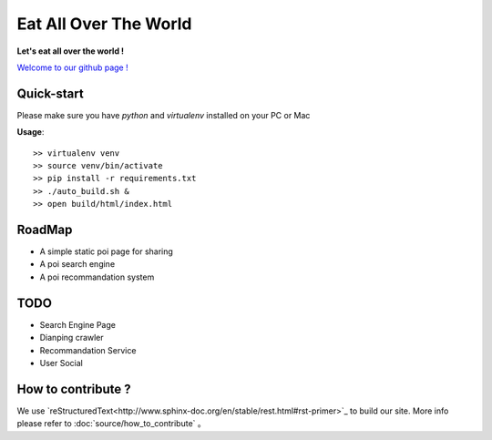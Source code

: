 Eat All Over The World
====================================
.. image:: https://travis-ci.org/keepeat/eatoverworld.svg?branch=master
    :target: https://travis-ci.org/keepeat/eatoverworld

**Let's eat all over the world !**
 
`Welcome to our github page ! <https://keepeat.github.io/eatoverworld/>`_






Quick-start 
--------------------------

Please make sure you have `python` and `virtualenv` installed on your PC or Mac  
  

**Usage**::

	>> virtualenv venv
	>> source venv/bin/activate
	>> pip install -r requirements.txt
	>> ./auto_build.sh &
	>> open build/html/index.html

RoadMap
--------------------------

- A simple static poi page for sharing
- A poi search engine
- A poi recommandation system


TODO 
--------------------

- Search Engine Page
- Dianping crawler
- Recommandation Service 
- User Social







How to contribute ?
---------------------------------

We use `reStructuredText<http://www.sphinx-doc.org/en/stable/rest.html#rst-primer>`_ to build our site. 
More info please refer to :doc:`source/how_to_contribute` 。






